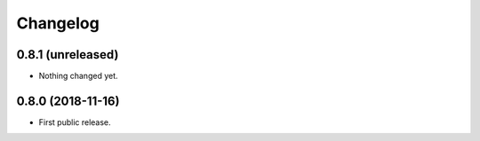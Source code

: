 Changelog
=========

0.8.1 (unreleased)
------------------

- Nothing changed yet.


0.8.0 (2018-11-16)
------------------

- First public release.
